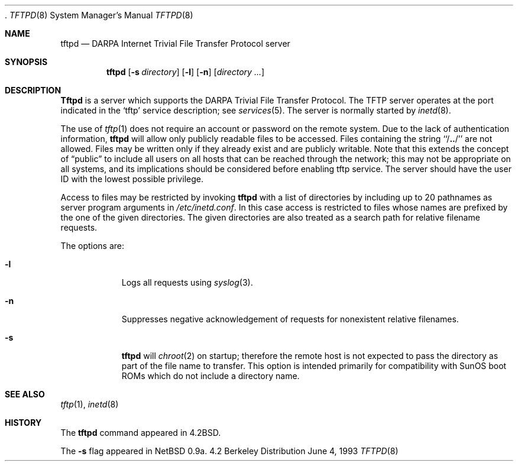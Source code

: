 .\"	$NetBSD: tftpd.8,v 1.4 1997/10/07 09:46:46 mrg Exp $
.\"
.\" Copyright (c) 1983, 1991, 1993
.\"	The Regents of the University of California.  All rights reserved.
.\"
.\" Redistribution and use in source and binary forms, with or without
.\" modification, are permitted provided that the following conditions
.\" are met:
.\" 1. Redistributions of source code must retain the above copyright
.\"    notice, this list of conditions and the following disclaimer.
.\" 2. Redistributions in binary form must reproduce the above copyright
.\"    notice, this list of conditions and the following disclaimer in the
.\"    documentation and/or other materials provided with the distribution.
.\" 3. All advertising materials mentioning features or use of this software
.\"    must display the following acknowledgement:
.\"	This product includes software developed by the University of
.\"	California, Berkeley and its contributors.
.\" 4. Neither the name of the University nor the names of its contributors
.\"    may be used to endorse or promote products derived from this software
.\"    without specific prior written permission.
.\"
.\" THIS SOFTWARE IS PROVIDED BY THE REGENTS AND CONTRIBUTORS ``AS IS'' AND
.\" ANY EXPRESS OR IMPLIED WARRANTIES, INCLUDING, BUT NOT LIMITED TO, THE
.\" IMPLIED WARRANTIES OF MERCHANTABILITY AND FITNESS FOR A PARTICULAR PURPOSE
.\" ARE DISCLAIMED.  IN NO EVENT SHALL THE REGENTS OR CONTRIBUTORS BE LIABLE
.\" FOR ANY DIRECT, INDIRECT, INCIDENTAL, SPECIAL, EXEMPLARY, OR CONSEQUENTIAL
.\" DAMAGES (INCLUDING, BUT NOT LIMITED TO, PROCUREMENT OF SUBSTITUTE GOODS
.\" OR SERVICES; LOSS OF USE, DATA, OR PROFITS; OR BUSINESS INTERRUPTION)
.\" HOWEVER CAUSED AND ON ANY THEORY OF LIABILITY, WHETHER IN CONTRACT, STRICT
.\" LIABILITY, OR TORT (INCLUDING NEGLIGENCE OR OTHERWISE) ARISING IN ANY WAY
.\" OUT OF THE USE OF THIS SOFTWARE, EVEN IF ADVISED OF THE POSSIBILITY OF
.\" SUCH DAMAGE.
.\"
.\"	from: @(#)tftpd.8	8.1 (Berkeley) 6/4/93
  .\"
.Dd June 4, 1993
.Dt TFTPD 8
.Os BSD 4.2
.Sh NAME
.Nm tftpd
.Nd
.Tn DARPA
Internet Trivial File Transfer Protocol server
.Sh SYNOPSIS
.Nm tftpd
.Op Fl s Ar directory
.Op Fl l
.Op Fl n
.Op Ar directory ...
.Sh DESCRIPTION
.Nm Tftpd
is a server which supports the
.Tn DARPA
Trivial File Transfer
Protocol.
The
.Tn TFTP
server operates
at the port indicated in the
.Ql tftp
service description;
see
.Xr services 5 .
The server is normally started by
.Xr inetd 8 .
.Pp
The use of
.Xr tftp 1
does not require an account or password on the remote system.
Due to the lack of authentication information, 
.Nm tftpd
will allow only publicly readable files to be
accessed.
Files containing the string ``/\|\fB.\|.\fP\|/'' are not allowed.
Files may be written only if they already exist and are publicly writable.
Note that this extends the concept of
.Dq public
to include
all users on all hosts that can be reached through the network;
this may not be appropriate on all systems, and its implications
should be considered before enabling tftp service.
The server should have the user ID with the lowest possible privilege.
.Pp
Access to files may be restricted by invoking
.Nm tftpd
with a list of directories by including up to 20 pathnames
as server program arguments in
.Pa /etc/inetd.conf .
In this case access is restricted to files whose
names are prefixed by the one of the given directories.
The given directories are also treated as a search path for 
relative filename requests.
.Pp
The options are:
.Bl -tag -width Ds
.It Fl l
Logs all requests using
.Xr syslog 3 .
.It Fl n
Suppresses negative acknowledgement of requests for nonexistent
relative filenames.
.It Fl s
.Nm
will
.Xr chroot 2
on startup; therefore the remote host is not expected to pass the directory
as part of the file name to transfer.  This option is intended primarily for
compatibility with SunOS boot ROMs which do not include a directory name.
.El
.Pp
.Sh SEE ALSO
.Xr tftp 1 ,
.Xr inetd 8
.Sh HISTORY
The
.Nm
command appeared in
.Bx 4.2 .
.Pp
The
.Fl s
flag appeared in NetBSD 0.9a.
